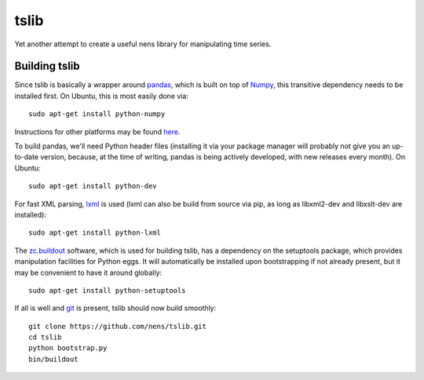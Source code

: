 tslib
=====

Yet another attempt to create a useful nens library for manipulating time series.

Building tslib
--------------

Since tslib is basically a wrapper around `pandas <http://pandas.pydata.org/>`_, which is built on top of `Numpy <http://numpy.scipy.org/>`_, this transitive dependency needs to be installed first. On Ubuntu, this is most easily done via::

	sudo apt-get install python-numpy

Instructions for other platforms may be found `here <http://www.scipy.org/Installing_SciPy/>`_.

To build pandas, we'll need Python header files (installing it via your package manager will probably not give you an up-to-date version, because, at the time of writing, pandas is being actively developed, with new releases every month). On Ubuntu::

	sudo apt-get install python-dev

For fast XML parsing, `lxml <http://lxml.de/>`_ is used (lxml can also be build from source via pip, as long as libxml2-dev and libxslt-dev are installed)::

	sudo apt-get install python-lxml

The `zc.buildout <http://www.buildout.org/>`_ software, which is used for building tslib, has a dependency on the setuptools package, which provides manipulation facilities for Python eggs. It will automatically be installed upon bootstrapping if not already present, but it may be convenient to have it around globally::

	sudo apt-get install python-setuptools

If all is well and `git <http://git-scm.com/>`_ is present, tslib should now build smoothly::

	git clone https://github.com/nens/tslib.git
	cd tslib
	python bootstrap.py
	bin/buildout
